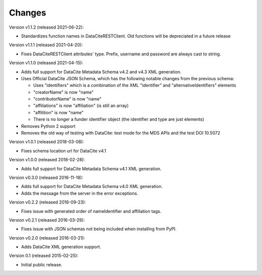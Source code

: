 Changes
=======

Version v1.1.2 (released 2021-06-22):

- Standardizes function names in DataCiteRESTClient. Old functions will be
  depreciated in a future release

Version v1.1.1 (released 2021-04-20):

- Fixes DataCiteRESTClient attributes' type. Prefix, username and password
  are always cast to string.

Version v1.1.0 (released 2021-04-15):

- Adds full support for DataCite Metadata Schema v4.2 and v4.3 XML generation.
- Uses Official DataCite JSON Schema, which has the following notable changes
  from the previous schema:

  - Uses "identifiers" which is a combination of the XML "identifier" and
    "alternativeIdentifiers" elements
  - "creatorName" is now "name"
  - "contributorName" is now "name"
  - "affiliations" is now "affiliation" (is still an array)
  - "affilition" is now "name"
  - There is no longer a funder identifier object (the identifier and type are just
    elements)
- Removes Python 2 support
- Removes the old way of testing with DataCite: test mode for the MDS APIs and
  the test DOI 10.5072

Version v1.0.1 (released 2018-03-08):

- Fixes schema location url for DataCite v4.1

Version v1.0.0 (released 2018-02-28):

- Adds full support for DataCite Metadata Schema v4.1 XML generation.

Version v0.3.0 (released 2016-11-18):

- Adds full support for DataCite Metadata Schema v4.0 XML generation.

- Adds the message from the server in the error exceptions.

Version v0.2.2 (released 2016-09-23):

- Fixes issue with generated order of nameIdentifier and affiliation tags.

Version v0.2.1 (released 2016-03-29):

- Fixes issue with JSON schemas not being included when installing from PyPI.

Version v0.2.0 (released 2016-03-21):

- Adds DataCite XML generation support.

Version 0.1 (released 2015-02-25):

- Initial public release.
